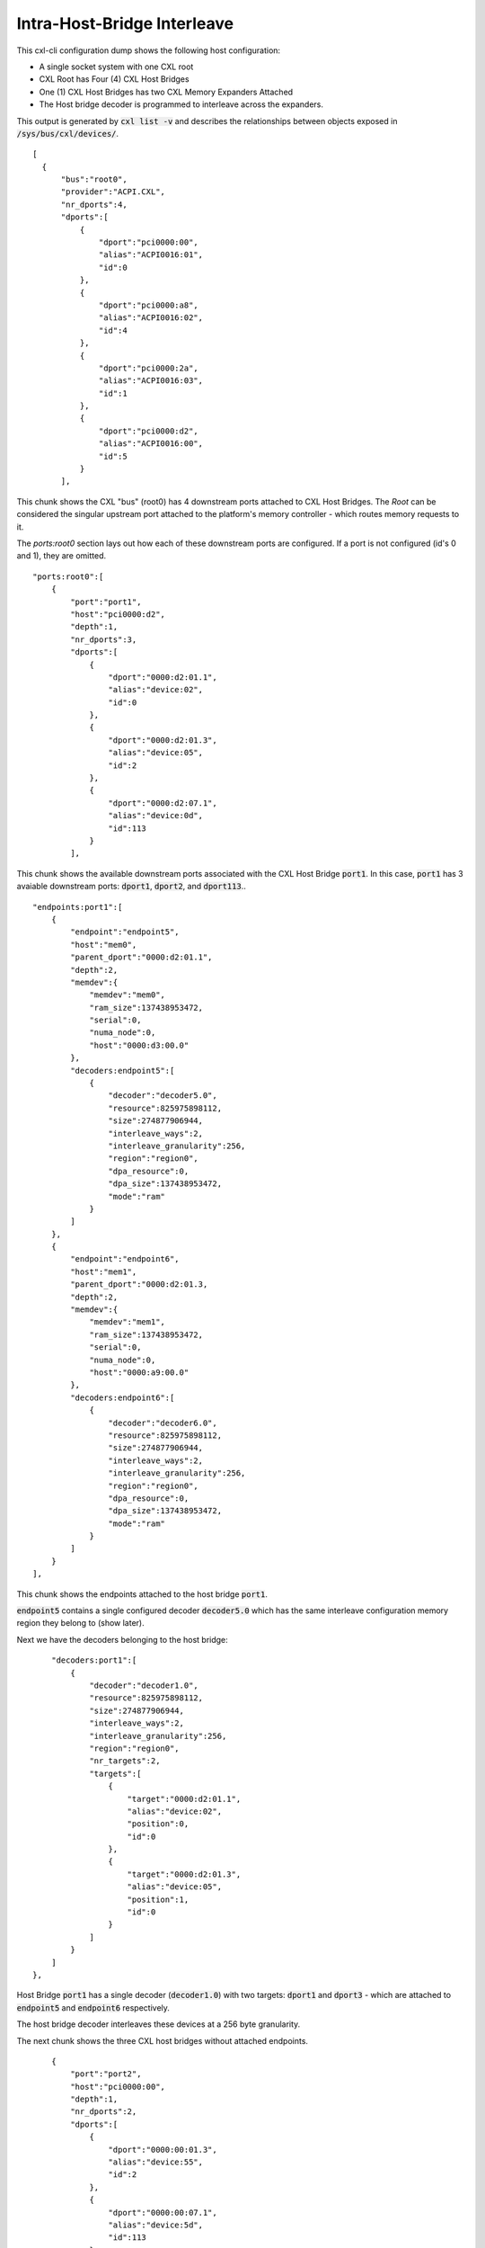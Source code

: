 .. intra-host-bridge interleave

============================
Intra-Host-Bridge Interleave
============================
This cxl-cli configuration dump shows the following host configuration:

* A single socket system with one CXL root
* CXL Root has Four (4) CXL Host Bridges
* One (1) CXL Host Bridges has two CXL Memory Expanders Attached
* The Host bridge decoder is programmed to interleave across the expanders.

This output is generated by :code:`cxl list -v` and describes the relationships
between objects exposed in :code:`/sys/bus/cxl/devices/`.

::

  [
    {
        "bus":"root0",
        "provider":"ACPI.CXL",
        "nr_dports":4,
        "dports":[
            {
                "dport":"pci0000:00",
                "alias":"ACPI0016:01",
                "id":0
            },
            {
                "dport":"pci0000:a8",
                "alias":"ACPI0016:02",
                "id":4
            },
            {
                "dport":"pci0000:2a",
                "alias":"ACPI0016:03",
                "id":1
            },
            {
                "dport":"pci0000:d2",
                "alias":"ACPI0016:00",
                "id":5
            }
        ],

This chunk shows the CXL "bus" (root0) has 4 downstream ports attached to CXL
Host Bridges.  The `Root` can be considered the singular upstream port attached
to the platform's memory controller - which routes memory requests to it.

The `ports:root0` section lays out how each of these downstream ports are
configured.  If a port is not configured (id's 0 and 1), they are omitted.

::

        "ports:root0":[
            {
                "port":"port1",
                "host":"pci0000:d2",
                "depth":1,
                "nr_dports":3,
                "dports":[
                    {
                        "dport":"0000:d2:01.1",
                        "alias":"device:02",
                        "id":0
                    },
                    {
                        "dport":"0000:d2:01.3",
                        "alias":"device:05",
                        "id":2
                    },
                    {
                        "dport":"0000:d2:07.1",
                        "alias":"device:0d",
                        "id":113
                    }
                ],

This chunk shows the available downstream ports associated with the CXL Host
Bridge :code:`port1`.  In this case, :code:`port1` has 3 avaiable downstream
ports: :code:`dport1`, :code:`dport2`, and :code:`dport113`..

::

                "endpoints:port1":[
                    {
                        "endpoint":"endpoint5",
                        "host":"mem0",
                        "parent_dport":"0000:d2:01.1",
                        "depth":2,
                        "memdev":{
                            "memdev":"mem0",
                            "ram_size":137438953472,
                            "serial":0,
                            "numa_node":0,
                            "host":"0000:d3:00.0"
                        },
                        "decoders:endpoint5":[
                            {
                                "decoder":"decoder5.0",
                                "resource":825975898112,
                                "size":274877906944,
                                "interleave_ways":2,
                                "interleave_granularity":256,
                                "region":"region0",
                                "dpa_resource":0,
                                "dpa_size":137438953472,
                                "mode":"ram"
                            }
                        ]
                    },
                    {
                        "endpoint":"endpoint6",
                        "host":"mem1",
                        "parent_dport":"0000:d2:01.3,
                        "depth":2,
                        "memdev":{
                            "memdev":"mem1",
                            "ram_size":137438953472,
                            "serial":0,
                            "numa_node":0,
                            "host":"0000:a9:00.0"
                        },
                        "decoders:endpoint6":[
                            {
                                "decoder":"decoder6.0",
                                "resource":825975898112,
                                "size":274877906944,
                                "interleave_ways":2,
                                "interleave_granularity":256,
                                "region":"region0",
                                "dpa_resource":0,
                                "dpa_size":137438953472,
                                "mode":"ram"
                            }
                        ]
                    }
                ],

This chunk shows the endpoints attached to the host bridge :code:`port1`.

:code:`endpoint5` contains a single configured decoder :code:`decoder5.0`
which has the same interleave configuration memory region they belong to
(show later).

Next we have the decoders belonging to the host bridge:

::

                "decoders:port1":[
                    {
                        "decoder":"decoder1.0",
                        "resource":825975898112,
                        "size":274877906944,
                        "interleave_ways":2,
                        "interleave_granularity":256,
                        "region":"region0",
                        "nr_targets":2,
                        "targets":[
                            {
                                "target":"0000:d2:01.1",
                                "alias":"device:02",
                                "position":0,
                                "id":0
                            },
                            {
                                "target":"0000:d2:01.3",
                                "alias":"device:05",
                                "position":1,
                                "id":0
                            }
                        ]
                    }
                ]
            },

Host Bridge :code:`port1` has a single decoder (:code:`decoder1.0`) with two
targets: :code:`dport1` and :code:`dport3` - which are attached to
:code:`endpoint5` and :code:`endpoint6` respectively.

The host bridge decoder interleaves these devices at a 256 byte granularity.

The next chunk shows the three CXL host bridges without attached endpoints.

::

            {
                "port":"port2",
                "host":"pci0000:00",
                "depth":1,
                "nr_dports":2,
                "dports":[
                    {
                        "dport":"0000:00:01.3",
                        "alias":"device:55",
                        "id":2
                    },
                    {
                        "dport":"0000:00:07.1",
                        "alias":"device:5d",
                        "id":113
                    }
                ]
            },
            {
                "port":"port3",
                "host":"pci0000:a8",
                "depth":1,
                "nr_dports":1,
                "dports":[
                    {
                        "dport":"0000:a8:01.1",
                        "alias":"device:c3",
                        "id":0
                    }
                ],
            },
            {
                "port":"port4",
                "host":"pci0000:2a",
                "depth":1,
                "nr_dports":1,
                "dports":[
                    {
                        "dport":"0000:2a:01.1",
                        "alias":"device:d0",
                        "id":0
                    }
                ]
            }
        ],

Next we have the `Root Decoders` belonging to :code:`root0`.  This root decoder
applies the interleave across the downstream ports :code:`port1` and
:code:`port3` - with a granularity of 256 bytes.

This information is generated by the CXL driver reading the ACPI CEDT CMFWS.

::

        "decoders:root0":[
            {
                "decoder":"decoder0.0",
                "resource":825975898112,
                "size":274877906944,
                "interleave_ways":1,
                "max_available_extent":0,
                "volatile_capable":true,
                "nr_targets":2,
                "targets":[
                    {
                        "target":"pci0000:a8",
                        "alias":"ACPI0016:02",
                        "position":1,
                        "id":4
                    },
                ],

Finally we have the `Memory Region` associated with the `Root Decoder`
:code:`decoder0.0`.  This region describes the overall interleave configuration
of the interleave set.

::

                "regions:decoder0.0":[
                    {
                        "region":"region0",
                        "resource":825975898112,
                        "size":274877906944,
                        "type":"ram",
                        "interleave_ways":2,
                        "interleave_granularity":256,
                        "decode_state":"commit",
                        "mappings":[
                            {
                                "position":1,
                                "memdev":"mem1",
                                "decoder":"decoder6.0"
                            },
                            {
                                "position":0,
                                "memdev":"mem0",
                                "decoder":"decoder5.0"
                            }
                        ]
                    }
                ]
            }
        ]
    }
  ]
